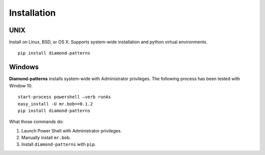 Installation
============

UNIX
----

Install on Linux, BSD, or OS X.  Supports system-wide installation and python virtual environments.

::

    pip install diamond-patterns

Windows
-------

**Diamond-patterns** installs system-wide with Administrator privileges.
The following process has been tested with Window 10.

::

    start-process powershell –verb runAs
    easy_install -U mr.bob==0.1.2
    pip install diamond-patterns

What those commands do:

1. Launch Power Shell with Administrator privileges.
2. Manually install ``mr.bob``.
3. Install ``diamond-patterns`` with ``pip``.
